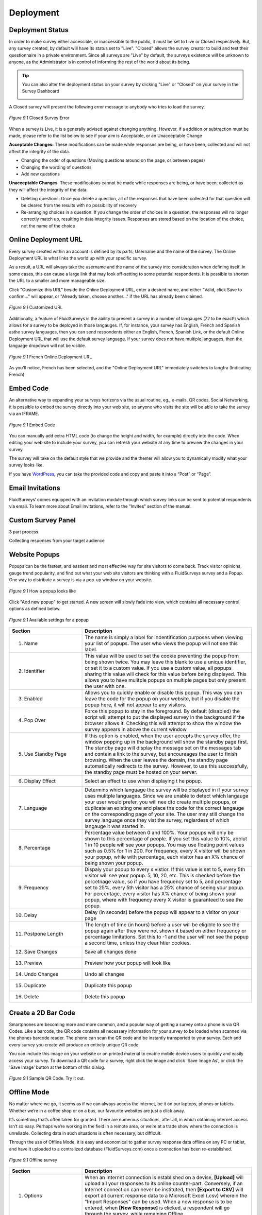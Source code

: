Deployment
----------

Deployment Status
^^^^^^^^^^^^^^^^^

In order to make survey either accessible, or inaccessible to the public, it must be set to Live or Closed respectively. But, any survey created, by default will have its status set to "Live". "Closed" allows the survey creator to build and test their questionnaire in a private environment. Since all surveys are "Live" by default, the surveys existence will be unknown to anyone, as the Administrator is in control of informing the rest of the world about its being.

.. tip::

	You can also alter the deployment status on your survey by clicking "Live" or "Closed" on your survey in the Survey Dashboard

	.. image:: ../../resources/publish/deployment_status_indicator.png
		:scale: 70%
		:align: center
		:class: screenshot
		:alt: Section Heading

A Closed survey will present the following error message to anybody who tries to load the survey.

.. figure:: ../../resources/publish/closed_survey_message.png
	:scale: 70%
	:align: center
	:class: screenshot
	:alt: Closed Survey Error Message

	*Figure 9.1* Closed Survey Error

When a survey is Live, it is a generally advised against changing anything. However, if a addition or subtraction must be made, please refer to the list below to see if your aim is Acceptable, or an Unacceptable Change

**Acceptable Changes:** These modifications can be made while responses are being, or have been, collected and will not affect the integrity of the data.

* Changing the order of questions (Moving questions around on the page, or between pages)
* Changing the wording of questions
* Add new questions

**Unacceptable Changes**: These modifications cannot be made while responses are being, or have been, collected as they will affect the integrity of the data.

* Deleting questions: Once you delete a question, all of the responses that have been collected for that question will be cleared from the results with no possibility of recovery
* Re-arranging choices in a question: If you change the order of choices in a question, the responses will no longer correctly match up, resulting in data integrity issues. Responses are stored based on the location of the choice, not the name of the choice

Online Deployment URL
^^^^^^^^^^^^^^^^^^^^^

Every survey created within an account is defined by its parts; Username and the name of the survey. The Online Deployment URL is what links the world up with your specific survey.

As a result, a URL will always take the username and the name of the survey into consideration when defining itself. In some cases, this can cause a large link that may look off-setting to some potential respondents. It is possible to shorten the URL to a smaller and more manageable size.  

Click "Customize this URL" beside the Online Deployment URL, enter a desired name, and either "Valid, click Save to confirm..." will appear, or "Already taken, choose another..." if the URL has already been claimed.

.. figure:: ../../resources/publish/customize_this_url.png
	:scale: 70%
	:align: center
	:class: screenshot
	:alt: Customized URL

	*Figure 9.1* Customized URL

Additionally, a feature of FluidSurveys is the ability to present a survey in a number of langauges (72 to be exact!) which allows for a survey to be deployed in those langauges. If, for instance, your survey has English, French and Spanish asthe survey languages, then you can send respondents either an English, French, Spanish Link, or the default Online Deployment URL that will use the default survey language. If your survey does not have multiple languages, then the language dropdown will not be visible.

.. figure:: ../../resources/publish/multiple_language_dropdown.png
	:scale: 70%
	:align: center
	:class: screenshot
	:alt: Multiple Language Dropdown

	*Figure 9.1* French Online Deployment URL

As you'll notice, French has been selected, and the "Online Deployment URL" immediately switches to langfra (Indicating French)

Embed Code
^^^^^^^^^^

An alternative way to expanding your surveys horizons via the usual routine, eg., e-mails, QR codes, Social Networking, it is possible to embed the survey directly into your web site, so anyone who visits the site will be able to take the survey via an IFRAME.

.. figure:: ../../resources/publish/embed_code.png
	:scale: 70%
	:align: center
	:class: screenshot
	:alt: Embed Survey Code

	*Figure 9.1* Embed Code

You can manually add extra HTML code (to change the height and width, for example) directly into the code. When editing your web site to include your survey, you can refresh your website at any time to preview the changes in your survey. 

The survey will take on the default style that we provide and the themer will allow you to dynamically modify what your survey looks like.

If you have `WordPress`_, you can take the provided code and copy and paste it into a “Post” or “Page”.

.. _WordPress: http://www.wordpress.com

Email Invitations
^^^^^^^^^^^^^^^^^

FluidSurveys’ comes equipped with an invitation module through which survey links can be sent to potential respondents via email. To learn more about Email Invitations, refer to the "Invites" section of the manual.

Custom Survey Panel
^^^^^^^^^^^^^^^^^^^


3 part process

Collecting responses from your target audience 


Website Popups
^^^^^^^^^^^^^^

Popups can be the fastest, and eastiest and most effective way for site visitors to come back. Track visitor opinions, gauge trend popularity, and find out what your web site visitors are thinking with a FluidSurveys survey and a Popup. One way to distribute a survey is via a pop-up window on your website. 

.. figure:: ../../resources/publish/pop_up.png
	:scale: 70%
	:align: center
	:class: screenshot
	:alt: Popup example

	*Figure 9.1* How a popup looks like

Click "Add new popup" to get started. A new screen will slowly fade into view, which contains all necessary control options as defined below.

.. figure:: ../../resources/publish/pop_up_settings.png
	:scale: 70%
	:align: center
	:class: screenshot
	:alt: Settings popup

	*Figure 9.1* Available settings for a popup

.. list-table:: 
	:widths: 30 70
	:header-rows: 1

	* - Section
	  - Description
	* - 1. Name
	  - The name is simply a label for indentification purposes when viewing your list of popups. The user who views the popup will not see this label.
	* - 2. Identifier
	  - This value will be used to set the cookie preventing the popup from being shown twice. You may leave this blank to use a unique identifier, or set it to a custom value. If you use a custom value, all popups sharing this value will check for this value before being displayed. This allows you to have mulitple popups on multiple pages but only present the user with one.
	* - 3. Enabled
	  - Allows you to quickly enable or disable this popup. This way you can leave the code for the popup on your website, but if you disable the popup here, it will not appear to any visitors.
	* - 4. Pop Over
	  - Force this popup to stay in the foreground. By default (disabled) the script will attempt to put the displayed survey in the background if the browser allows it. Checking this will attempt to show the window the survey appears in above the current window
	* - 5. Use Standby Page
	  - If this option is enabled, when the user accepts the survey offer, the window popping up in the background will show the standby page first. The standby page will display the message set on the messages tab and contain a link to the survey, but encoureages the user to finish browsing. When the user leaves the domain, the standby page automatically redirects to the survey. However, to use this successfully, the standby page must be hosted on your server.
	* - 6. Display Effect
	  - Select an effect to use when displaying t he popup.
	* - 7. Language
	  - Determins which language the survey will be displayed in if your survey uses mulitple languages. Since we are unable to detect which langauge your user would prefer, you will nee dto create multiple popups, or duplicate an existing one and place the code for the correct langauge on the corresponding page of your site. The user may still change the survey language once they vist the survey, reglardess of which langauge it was started in.
	* - 8. Percentage
	  - Percentage value between 0 and 100%. Your popups will only be shown to this percentage of people. If you set this value to 10%, abolut 1 in 10 people will see your popups. You may use floating point values such as 0.5% for 1 in 200. For frequency, every X visitor will be shown your popup, while with percentage, each visitor has an X% chance of being shown your popup.
	* - 9. Frequency
	  - Dispaly your popup to every x vistior. If this value is set to 5, every 5th visitor will see your popup. 5, 10, 20, etc. This is checked before the percetnage value, so if you have frequency set to 5, and percentage set to 25%, every 5th visitor has a 25% chance of seeing your popup. For percentage, every visitor has X% chance of being shown your popup, where with frequency every X visitor is guaranteed to see the popup.
	* - 10. Delay
	  - Delay (in seconds) before the popup will appear to a visitor on your page
	* - 11. Postpone Length
	  - The length of time (in hours) before a user will be eligible to see the popup again after they were not shown it based on either frequency or percentage limitations. Set this to -1 and the user will not see the popup a second time, unless they clear htier cookies.
	* - 12. Save Changes
	  - Save all changes done
	* - 13. Preview
	  - Preview how your popup will look like
	* - 14. Undo Changes
	  - Undo all changes
	* - 15. Duplicate
	  - Duplicate this popup
	* - 16. Delete
	  - Delete this popup

Create a 2D Bar Code
^^^^^^^^^^^^^^^^^^^^

Smartphones are becoming more and more common, and a popular way of getting a survey onto a phone is via QR Codes. Like a barcode, the QR code contains all necessary information for your survey to be loaded when scanned via the phones barcode reader. The phone can scan the QR code and be instantly transported to your survey. Each and every survey you create will produce an entirely unique QR code. 

You can include this image on your website or on printed material to enable mobile device users to quickly and easily access your survey. To download a QR code for a survey, right click the image and click 'Save Image As', or click the 'Save Image' button at the bottom of this dialog. 

.. figure:: ../../resources/publish/qr_code.png
	:scale: 70%
	:align: center
	:class: screenshot
	:alt: QR Code

	*Figure 9.1* Sample QR Code. Try it out.

Offline Mode
^^^^^^^^^^^^

No matter where we go, it seems as if we can always access the internet, be it on our laptops, phones or tablets. Whether we’re in a coffee shop or on a bus, our favourite websites are just a click away.

It’s something that’s often taken for granted. There are numerous situations, after all, in which obtaining internet access isn’t so easy. Perhaps we’re working in the field in a remote area, or we’re at a trade show where the connection is unreliable. Collecting data in such situations is often necessary, but difficult.

Through the use of Offline Mode, it is easy and economical to gather survey response data offline on any PC or tablet, and have it uploaded to a centralized database (FluidSurveys.com) once a connection has been re-established.

.. figure:: ../../resources/publish/offline_survey_mode.png
	:scale: 70%
	:align: center
	:class: screenshot
	:alt: Offline Survey

	*Figure 9.1* Offline survey

.. list-table:: 
	:widths: 30 70
	:header-rows: 1

	* - Section
	  - Description
	* - 1. Options
	  - When an Internet connection is established on a devise, **[Upload]** will upload all your responses to its online counter-part. Conversely, if an Internet connection can never be instituted, then **[Export to CSV]** will export all current response data to a Microsoft Excel (.csv) wherein the "Import Responses" can be used. When a new response is to be entered, when **[New Response]** is clicked, a respondent will go through the survey, while remaining Offline
	* - 2. Response Row(s)
	  - A row constains 1 response.

Designed to run in locations where offline data collection is required (limited or no internet access), FluidSurveys’ Mobile Surveys offer a much more convenient and powerful method than traditional pen & paper.

Sales personnel can now gather feedback as they meet with new clients, researchers can collect data in the field where wireless connections are unavailable, and organizations can set up survey stations at trade shows, kiosks, malls, etc without relying on an internet connection.

Share With Networks
^^^^^^^^^^^^^^^^^^^

Any survey you create can keep itself close to the pulse of Internet society with the click of a button. You can easily deploy your survey directly on any of your social networks:

.. figure:: ../../resources/publish/share_with_networks.png
	:scale: 70%
	:align: center
	:class: screenshot
	:alt: Share with Networks

	**Left to right:** `Twitter`_, `Facebook`_, `Digg`_, `Reddit`_, `Delicious`_

.. _Twitter: http://www.twitter.com
.. _Facebook: http://www.facebook.com
.. _Digg: http://www.digg.com
.. _Reddit: http://www.reddit.com
.. _Delicious: http://www.delicious.com

To perform a social network release, click on “Publish” and then select which web site you wish to post on. A popup window will appear asking for your login credentials, and once the information has been entered, you’re done. It’s easy as 1 – 2 – 3

Kiosk Mode
^^^^^^^^^^